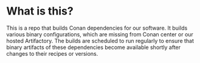 * What is this?

  This is a repo that builds Conan dependencies for our software. It builds various binary
  configurations, which are missing from Conan center or our hosted Artifactory. The
  builds are scheduled to run regularly to ensure that binary artifacts of these
  dependencies become available shortly after changes to their recipes or versions.
